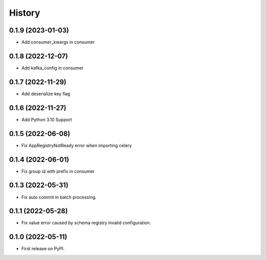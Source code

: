 =======
History
=======

0.1.9 (2023-01-03)
------------------

* Add consumer_kwargs in consumer

0.1.8 (2022-12-07)
------------------

* Add kafka_config in consumer

0.1.7 (2022-11-29)
------------------

* Add deserialize key flag

0.1.6 (2022-11-27)
------------------

* Add Python 3.10 Support

0.1.5 (2022-06-08)
------------------

* Fix AppRegistryNotReady error when importing celery


0.1.4 (2022-06-01)
------------------

* Fix group id with prefix in consumer

0.1.3 (2022-05-31)
------------------

* Fix auto commit in batch processing.

0.1.1 (2022-05-28)
------------------

* Fix value error caused by schema registry invalid configuration.

0.1.0 (2022-05-11)
------------------

* First release on PyPI.
